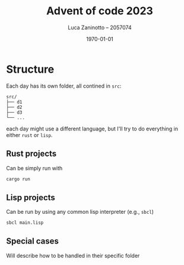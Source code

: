 #+title: Advent of code 2023
#+author: Luca Zaninotto -- 2057074
#+date: \today
* Structure
  Each day has its own folder, all contined in ~src~:
  #+begin_src fundamental
    src/
    ├── d1
    ├── d2
    ├── d3
    └── ...
  #+end_src
  each day might use a different language, but I'll try to do
  everything in either =rust= or =lisp=.
** Rust projects
   Can be simply run with
   #+begin_src sh
     cargo run
   #+end_src
** Lisp projects
   Can be run by using any common lisp interpreter (e.g., =sbcl=)
   #+begin_src sh
     sbcl main.lisp
   #+end_src
** Special cases
   Will describe how to be handled in their specific folder
